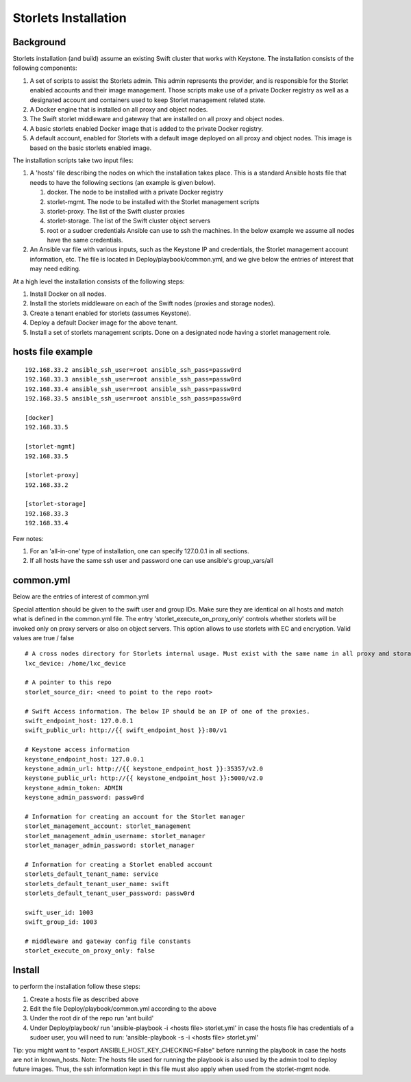 =====================
Storlets Installation
=====================

Background
==========

Storlets installation (and build) assume an existing Swift cluster that works with Keystone. 
The installation consists of the following components:

#. A set of scripts to assist the Storlets admin. This admin represents the provider, and is responsible for the Storlet enabled accounts and their image management.
   Those scripts make use of a private Docker registry as well as a designated account and containers used to keep Storlet management related state.
#. A Docker engine that is installed on all proxy and object nodes.
#. The Swift storlet middleware and gateway that are installed on all proxy and object nodes.
#. A basic storlets enabled Docker image that is added to the private Docker registry.
#. A default account, enabled for Storlets with a default image deployed on all proxy and object nodes. This image is based on the basic storlets enabled image.

The installation scripts take two input files:

#. A 'hosts' file describing the nodes on which the installation takes place. This is a standard Ansible hosts file that needs to have the following sections (an example is given below).

   #. docker. The node to be installed with a private Docker registry
   #. storlet-mgmt. The node to be installed with the Storlet management scripts
   #. storlet-proxy. The list of the Swift cluster proxies
   #. storlet-storage. The list of the Swift cluster object servers
   #. root or a sudoer credentials Ansible can use to ssh the machines. In the below example we assume all nodes have the same credentials.

#. An Ansible var file with various inputs, such as the Keystone IP and credentials, the Storlet management account information, etc. The file is located in Deploy/playbook/common.yml, and we give below the entries of interest that may need editing.

At a high level the installation consists of the following steps:

#. Install Docker on all nodes.
#. Install the storlets middleware on each of the Swift nodes (proxies and storage nodes).
#. Create a tenant enabled for storlets (assumes Keystone).
#. Deploy a default Docker image for the above tenant.
#. Install a set of storlets management scripts. Done on a designated node having a storlet management role.

hosts file example
==================

::

  192.168.33.2 ansible_ssh_user=root ansible_ssh_pass=passw0rd
  192.168.33.3 ansible_ssh_user=root ansible_ssh_pass=passw0rd
  192.168.33.4 ansible_ssh_user=root ansible_ssh_pass=passw0rd
  192.168.33.5 ansible_ssh_user=root ansible_ssh_pass=passw0rd

  [docker]
  192.168.33.5

  [storlet-mgmt]
  192.168.33.5

  [storlet-proxy]
  192.168.33.2

  [storlet-storage]
  192.168.33.3
  192.168.33.4

Few notes:

#. For an 'all-in-one' type of installation, one can specify 127.0.0.1 in all sections.
#. If all hosts have the same ssh user and password one can use ansible's group_vars/all

common.yml
==========
Below are the entries of interest of common.yml

Special attention should be given to the swift user and group IDs. Make sure they are identical on all hosts and match what is defined in the common.yml file.
The entry 'storlet_execute_on_proxy_only' controls whether storlets will be invoked only on proxy servers or also on object servers. This option allows to use
storlets with EC and encryption. Valid values are true / false

::

  # A cross nodes directory for Storlets internal usage. Must exist with the same name in all proxy and storage nodes.
  lxc_device: /home/lxc_device

  # A pointer to this repo
  storlet_source_dir: <need to point to the repo root>

  # Swift Access information. The below IP should be an IP of one of the proxies.
  swift_endpoint_host: 127.0.0.1 
  swift_public_url: http://{{ swift_endpoint_host }}:80/v1

  # Keystone access information
  keystone_endpoint_host: 127.0.0.1
  keystone_admin_url: http://{{ keystone_endpoint_host }}:35357/v2.0
  keystone_public_url: http://{{ keystone_endpoint_host }}:5000/v2.0
  keystone_admin_token: ADMIN
  keystone_admin_password: passw0rd

  # Information for creating an account for the Storlet manager
  storlet_management_account: storlet_management
  storlet_management_admin_username: storlet_manager
  storlet_manager_admin_password: storlet_manager

  # Information for creating a Storlet enabled account
  storlets_default_tenant_name: service
  storlets_default_tenant_user_name: swift
  storlets_default_tenant_user_password: passw0rd

  swift_user_id: 1003
  swift_group_id: 1003

  # middleware and gateway config file constants
  storlet_execute_on_proxy_only: false

Install
=======
to perform the installation follow these steps:

#. Create a hosts file as described above
#. Edit the file Deploy/playbook/common.yml according to the above
#. Under the root dir of the repo run 'ant build'
#. Under Deploy/playbook/ run 'ansible-playbook -i <hosts file> storlet.yml'
   in case the hosts file has credentials of a sudoer user, you will need to run:  'ansible-playbook -s -i <hosts file> storlet.yml'

Tip: you might want to "export ANSIBLE_HOST_KEY_CHECKING=False" before running the playbook in case the hosts are not in known_hosts.
Note: The hosts file used for running the playbook is also used by the admin tool to deploy future images. Thus, the ssh information kept in
this file must also apply when used from the storlet-mgmt node.
